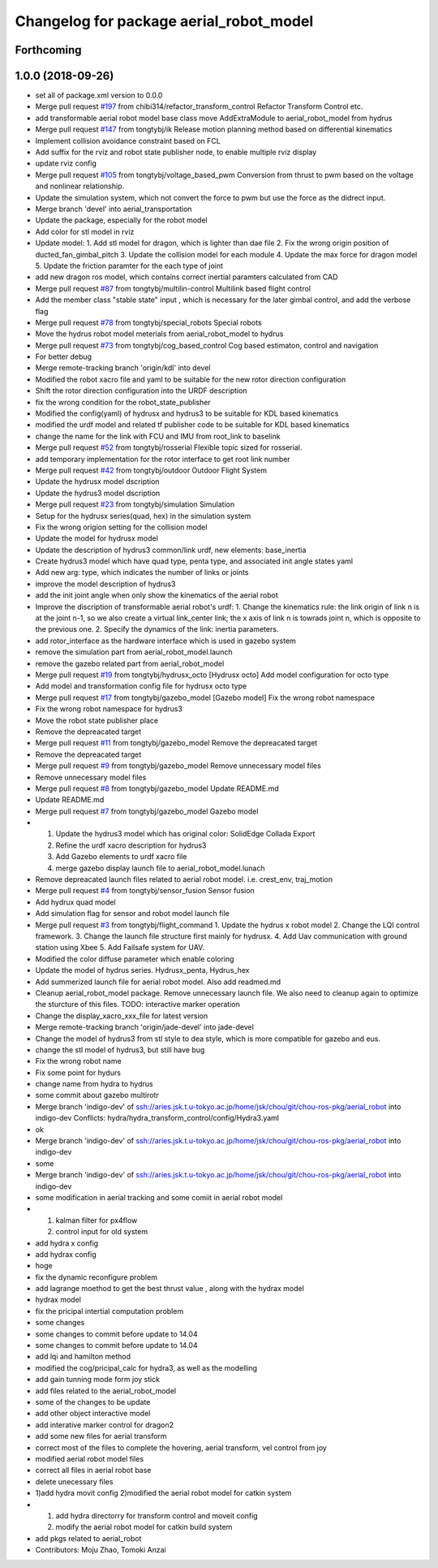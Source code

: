 ^^^^^^^^^^^^^^^^^^^^^^^^^^^^^^^^^^^^^^^^
Changelog for package aerial_robot_model
^^^^^^^^^^^^^^^^^^^^^^^^^^^^^^^^^^^^^^^^

Forthcoming
-----------

1.0.0 (2018-09-26)
------------------
* set all of package.xml version to 0.0.0
* Merge pull request `#197 <https://github.com/tongtybj/aerial_robot/issues/197>`_ from chibi314/refactor_transform_control
  Refactor Transform Control etc.
* add transformable aerial robot model base class
  move AddExtraModule to aerial_robot_model from hydrus
* Merge pull request `#147 <https://github.com/tongtybj/aerial_robot/issues/147>`_ from tongtybj/ik
  Release motion planning method based on differential kinematics
* Implement collision avoidance constraint based on FCL
* Add suffix for the rviz and robot state publisher node, to enable multiple rviz display
* update rviz config
* Merge pull request `#105 <https://github.com/tongtybj/aerial_robot/issues/105>`_ from tongtybj/voltage_based_pwm
  Conversion from thrust to pwm based on the voltage and nonlinear relationship.
* Update the simulation system, which not convert the force to pwm but use the force as the didrect input.
* Merge branch 'devel' into aerial_transportation
* Update the package, especially for the robot model
* Add color for stl model in rviz
* Update model:
  1. Add stl model for dragon, which is lighter than dae file
  2. Fix the wrong origin position of ducted_fan_gimbal_pitch
  3. Update the collision model for each module
  4. Update the max force for dragon model
  5. Update the friction paramter for the each type of joint
* add new dragon ros model, which contains correct inertial paramters calculated from CAD
* Merge pull request `#87 <https://github.com/tongtybj/aerial_robot/issues/87>`_ from tongtybj/multilin-control
  Multilink based flight control
* Add the member class "stable state" input , which is necessary for the later gimbal control,
  and add the verbose flag
* Merge pull request `#78 <https://github.com/tongtybj/aerial_robot/issues/78>`_ from tongtybj/special_robots
  Special robots
* Move the hydrus robot model meterials from  aerial_robot_model to hydrus
* Merge pull request `#73 <https://github.com/tongtybj/aerial_robot/issues/73>`_ from tongtybj/cog_based_control
  Cog based estimaton, control and navigation
* For better debug
* Merge remote-tracking branch 'origin/kdl' into devel
* Modified the robot xacro file and yaml to be suitable for the new rotor direction configuration
* Shift the rotor direction configuration into the URDF description
* fix the wrong condition for the robot_state_publisher
* Modified the config(yaml) of hydrusx and hydrus3 to be suitable for KDL based kinematics
* modified the urdf model and related tf publisher code to be suitable for KDL based kinematics
* change the name for the link with FCU and IMU from root_link to baselink
* Merge pull request `#52 <https://github.com/tongtybj/aerial_robot/issues/52>`_ from tongtybj/rosserial
  Flexible topic sized for rosserial.
* add temporary implementation for the rotor interface to get root link number
* Merge pull request `#42 <https://github.com/tongtybj/aerial_robot/issues/42>`_ from tongtybj/outdoor
  Outdoor Flight System
* Update the hydrusx model dscription
* Update the hydrus3 model dscription
* Merge pull request `#23 <https://github.com/tongtybj/aerial_robot/issues/23>`_ from tongtybj/simulation
  Simulation
* Setup for the hydrusx series(quad, hex) in the simulation system
* Fix the wrong origion setting for the collision model
* Update the model for hydrusx model
* Update the description of hydrus3 common/link urdf, new elements: base_inertia
* Create hydrus3 model which have quad type, penta type, and associated init angle states yaml
* Add new arg: type, which indicates the number of links or joints
* improve the model description of hydrus3
* add the init joint angle when only show the kinematics of the aerial robot
* Improve the discription of transformable aerial robot's urdf:
  1. Change the kinematics rule: the link origin of link n is at the joint n-1, so we also create a virtual link_center link;  the x axis of link n is towrads joint n, which is opposite to the previous one.
  2. Specify the dynamics of the link: inertia parameters.
* add rotor_interface as the hardware interface which is used in gazebo system
* remove the simulation part from aerial_robot_model.launch
* remove the gazebo related part from aerial_robot_model
* Merge pull request `#19 <https://github.com/tongtybj/aerial_robot/issues/19>`_ from tongtybj/hydrusx_octo
  [Hydrusx octo] Add model configuration for octo type
* Add model and transformation config file for hydrusx octo type
* Merge pull request `#17 <https://github.com/tongtybj/aerial_robot/issues/17>`_ from tongtybj/gazebo_model
  [Gazebo model] Fix the wrong robot namespace
* Fix the wrong robot namespace for hydrus3
* Move the robot state publisher place
* Remove the depreacated target
* Merge pull request `#11 <https://github.com/tongtybj/aerial_robot/issues/11>`_ from tongtybj/gazebo_model
  Remove the depreacated target
* Remove the depreacated target
* Merge pull request `#9 <https://github.com/tongtybj/aerial_robot/issues/9>`_ from tongtybj/gazebo_model
  Remove unnecessary model files
* Remove unnecessary model files
* Merge pull request `#8 <https://github.com/tongtybj/aerial_robot/issues/8>`_ from tongtybj/gazebo_model
  Update README.md
* Update README.md
* Merge pull request `#7 <https://github.com/tongtybj/aerial_robot/issues/7>`_ from tongtybj/gazebo_model
  Gazebo model
* 1. Update the hydrus3 model which has original color: SolidEdge Collada Export
  2. Refine the urdf xacro description for hydrus3
  3. Add Gazebo elements to urdf xacro file
  4. merge gazebo display launch file to aerial_robot_model.lunach
* Remove depreacated launch files related to aerial robot model. i.e. crest_env, traj_motion
* Merge pull request `#4 <https://github.com/tongtybj/aerial_robot/issues/4>`_ from tongtybj/sensor_fusion
  Sensor fusion
* Add hydrux quad model
* Add simulation flag for sensor and robot model launch file
* Merge pull request `#3 <https://github.com/tongtybj/aerial_robot/issues/3>`_ from tongtybj/flight_command
  1. Update the hydrus x robot model
  2. Change the LQI control framework.
  3. Change the launch file structure first mainly for hydrusx.
  4. Add Uav communication with ground station using Xbee
  5. Add Failsafe system for UAV.
* Modified the color diffuse parameter which enable coloring
* Update the model of hydrus series.
  Hydrusx_penta, Hydrus_hex
* Add summerized launch file for aerial robot model. Also add readmed.md
* Cleanup aerial_robot_model package. Remove unnecessary launch file.
  We also need to cleanup again to optimize the sturcture of this files.
  TODO: interactive marker operation
* Change the display_xacro_xxx_file for latest version
* Merge remote-tracking branch 'origin/jade-devel' into jade-devel
* Change the model of hydrus3 from stl style to dea style, which is more compatible for gazebo and eus.
* change the stl model of hydrus3, but still have bug
* Fix the wrong robot name
* Fix some point for hydurs
* change name from hydra to hydrus
* some commit about gazebo multirotr
* Merge branch 'indigo-dev' of ssh://aries.jsk.t.u-tokyo.ac.jp/home/jsk/chou/git/chou-ros-pkg/aerial_robot into indigo-dev
  Conflicts:
  hydra/hydra_transform_control/config/Hydra3.yaml
* ok
* Merge branch 'indigo-dev' of ssh://aries.jsk.t.u-tokyo.ac.jp/home/jsk/chou/git/chou-ros-pkg/aerial_robot into indigo-dev
* some
* Merge branch 'indigo-dev' of ssh://aries.jsk.t.u-tokyo.ac.jp/home/jsk/chou/git/chou-ros-pkg/aerial_robot into indigo-dev
* some modification in aerial tracking and some comiit in aerial robot model
* 1. kalman filter for px4flow
  2. control input for old system
* add hydra x config
* add hydrax config
* hoge
* fix the dynamic reconfigure problem
* add lagrange moethod to get the best thrust value , along with the hydrax model
* hydrax model
* fix the pricipal intertial computation problem
* some changes
* some changes to commit before update to 14.04
* some changes to commit before update to 14.04
* add lqi and hamilton method
* modified the cog/pricipal_calc for hydra3, as well as the modelling
* add gain tunning mode form joy stick
* add files related to the aerial_robot_model
* some of the changes to be update
* add other object interactive model
* add interative marker control for dragon2
* add some new files for aerial transform
* correct most of the files to complete the hovering, aerial transform, vel control from joy
* modified aerial robot model files
* correct all files in aerial robot base
* delete unecessary files
* 1)add hydra movit config
  2)modified the aerial robot model for catkin system
* 1) add hydra directorry for transform control and moveit config
  2) modify the aerial robot model for catkin build system
* add pkgs related to aerial_robot
* Contributors: Moju Zhao, Tomoki Anzai
